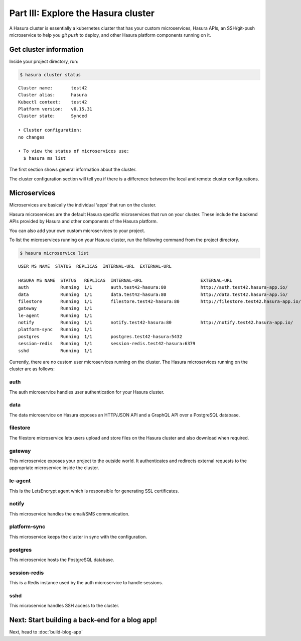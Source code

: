 Part III: Explore the Hasura cluster
====================================

A Hasura cluster is essentially a kubernetes cluster that has your custom microservices, Hasura APIs, an SSH/git-push
microservice to help you `git push` to deploy, and other Hasura platform components running on it.


Get cluster information
-----------------------

Inside your project directory, run:

.. code-block:: bash

   $ hasura cluster status

::

    Cluster name:       test42
    Cluster alias:      hasura
    Kubectl context:    test42
    Platform version:   v0.15.31
    Cluster state:      Synced
    
    • Cluster configuration:
    no changes
    
    • To view the status of microservices use:
      $ hasura ms list

The first section shows general information about the cluster.

The cluster configuration section will tell you if there is a difference between the local and remote cluster configurations.

Microservices
-------------

Microservices are basically the individual ‘apps’ that run on the cluster.

Hasura microservices are the default Hasura specific microservices that run on your cluster. These include the backend
APIs provided by Hasura and other components of the Hasura platform.

You can also add your own custom microservices to your project.

To list the microservices running on your Hasura cluster, run the following command from the project directory.

.. code-block:: bash

    $ hasura microservice list

::

    USER MS NAME  STATUS  REPLICAS  INTERNAL-URL  EXTERNAL-URL

    HASURA MS NAME  STATUS   REPLICAS  INTERNAL-URL                      EXTERNAL-URL
    auth            Running  1/1       auth.test42-hasura:80             http://auth.test42.hasura-app.io/
    data            Running  1/1       data.test42-hasura:80             http://data.test42.hasura-app.io/
    filestore       Running  1/1       filestore.test42-hasura:80        http://filestore.test42.hasura-app.io/
    gateway         Running  1/1
    le-agent        Running  1/1
    notify          Running  1/1       notify.test42-hasura:80           http://notify.test42.hasura-app.io/
    platform-sync   Running  1/1
    postgres        Running  1/1       postgres.test42-hasura:5432
    session-redis   Running  1/1       session-redis.test42-hasura:6379
    sshd            Running  1/1



Currently, there are no custom user microservices running on the cluster. The Hasura microservices running on the cluster
are as follows:

auth
^^^^
The auth microservice handles user authentication for your Hasura cluster.

data
^^^^
The data microservice on Hasura exposes an HTTP/JSON API and a GraphQL API over a PostgreSQL database.

filestore
^^^^^^^^^
The filestore microservice lets users upload and store files on the Hasura cluster and also download when required.

gateway
^^^^^^^
This microservice exposes your project to the outside world. It authenticates and redirects external requests to the
appropriate microservice inside the cluster.

le-agent
^^^^^^^^
This is the LetsEncrypt agent which is responsible for generating SSL certificates.

notify
^^^^^^
This microservice handles the email/SMS communication.

platform-sync
^^^^^^^^^^^^^
This microservice keeps the cluster in sync with the configuration.

postgres
^^^^^^^^
This microservice hosts the PostgreSQL database.

session-redis
^^^^^^^^^^^^^
This is a Redis instance used by the auth microservice to handle sessions.

sshd
^^^^
This microservice handles SSH access to the cluster.


Next: Start building a back-end for a blog app!
-----------------------------------------------

Next, head to :doc:`build-blog-app`
